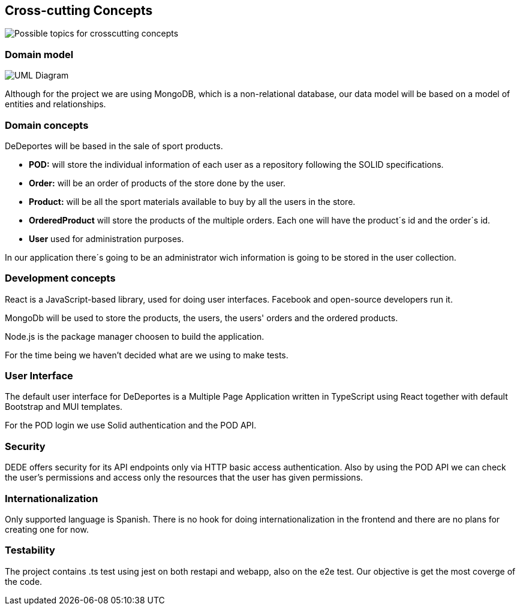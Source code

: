 [[section-concepts]]
== Cross-cutting Concepts




image:08-Crosscutting-Concepts-Structure-EN.png["Possible topics for crosscutting concepts"]

=== Domain model

image:08-domainModel.png["UML Diagram"]

Although for the project we are using MongoDB, which is a non-relational database, our data model will be based on a model of entities and relationships.

=== Domain concepts

DeDeportes will be based in the sale of sport products.

* *POD:* will store the individual information of each user as a repository following the SOLID specifications.
* *Order:* will be an order of products of the store done by the user.
* *Product:* will be all the sport materials available to buy by all the users in the store.
* *OrderedProduct* will store the products of the multiple orders. Each one will have the product´s id and the order´s id.
* *User* used for administration purposes.

In our application there´s going to be an administrator wich information is going to be stored in the user collection.

=== Development concepts

React is a JavaScript-based library, used for doing user interfaces. Facebook and open-source developers run it.

MongoDb will be used to store the products, the users, the users' orders and the ordered products.

Node.js is the package manager choosen to build the application.

For the time being we haven't decided what are we using to make tests.

=== User Interface

The default user interface for DeDeportes is a Multiple Page Application written in TypeScript using React together with default Bootstrap and MUI templates.

For the POD login we use Solid authentication and the POD API.

=== Security

DEDE offers security for its API endpoints only via HTTP basic access authentication. Also by using the POD API we can check the user's permissions and access only the resources that the user has given permissions.

=== Internationalization

Only supported language is Spanish. There is no hook for doing internationalization in the frontend and there are no plans for creating one for now.

=== Testability

The project contains .ts test using jest on both restapi and webapp, also on the e2e test. Our objective is get the most coverge of the code.